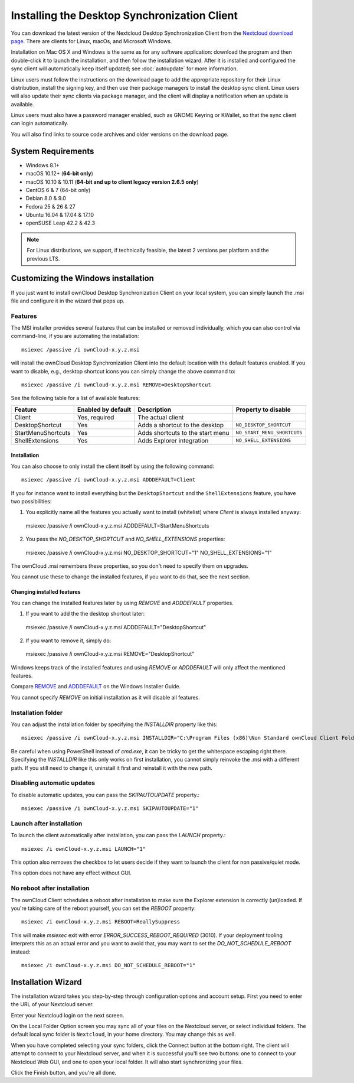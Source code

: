 =============================================
Installing the Desktop Synchronization Client
=============================================

You can download the  latest version of the Nextcloud Desktop Synchronization
Client from the `Nextcloud download page`_.
There are clients for Linux, macOs, and Microsoft Windows.

Installation on Mac OS X and Windows is the same as for any software
application: download the program and then double-click it to launch the
installation, and then follow the installation wizard. After it is installed and
configured the sync client will automatically keep itself updated; see
:doc:`autoupdate` for more information.

Linux users must follow the instructions on the download page to add the
appropriate repository for their Linux distribution, install the signing key,
and then use their package managers to install the desktop sync client. Linux
users will also update their sync clients via package manager, and the client
will display a notification when an update is available.

Linux users must also have a password manager enabled, such as GNOME Keyring or
KWallet, so that the sync client can login automatically.

You will also find links to source code archives and older versions on the
download page.

System Requirements
----------------------------------

- Windows 8.1+
- macOS 10.12+ (**64-bit only**)
- macOS 10.10 & 10.11 (**64-bit and up to client legacy version 2.6.5 only**)
- CentOS 6 & 7 (64-bit only)
- Debian 8.0 & 9.0
- Fedora 25 & 26 & 27
- Ubuntu 16.04 & 17.04 & 17.10
- openSUSE Leap 42.2 & 42.3

.. note::
   For Linux distributions, we support, if technically feasible, the latest 2 versions per platform and the previous LTS.

Customizing the Windows installation
------------------------------------

If you just want to install ownCloud Desktop Synchronization Client on your local
system, you can simply launch the .msi file and configure it in the wizard
that pops up.

Features
^^^^^^^^

The MSI installer provides several features that can be installed or removed
individually, which you can also control via command-line, if you are automating
the installation::

   msiexec /passive /i ownCloud-x.y.z.msi

will install the ownCloud Desktop Synchronization Client into the default location
with the default features enabled. If you want to disable, e.g., desktop shortcut
icons you can simply change the above command to::

   msiexec /passive /i ownCloud-x.y.z.msi REMOVE=DesktopShortcut

See the following table for a list of available features:

+--------------------+--------------------+----------------------------------+---------------------------+
| Feature            | Enabled by default | Description                      |Property to disable        |
+====================+====================+==================================+===========================+
| Client             | Yes, required      | The actual client                |                           |
+--------------------+--------------------+----------------------------------+---------------------------+
| DesktopShortcut    | Yes                | Adds a shortcut to the desktop   |``NO_DESKTOP_SHORTCUT``    |
+--------------------+--------------------+----------------------------------+---------------------------+
| StartMenuShortcuts | Yes                | Adds shortcuts to the start menu |``NO_START_MENU_SHORTCUTS``|
+--------------------+--------------------+----------------------------------+---------------------------+
| ShellExtensions    | Yes                | Adds Explorer integration        |``NO_SHELL_EXTENSIONS``    |
+--------------------+--------------------+----------------------------------+---------------------------+

Installation
~~~~~~~~~~~~

You can also choose to only install the client itself by using the following command::

  msiexec /passive /i ownCloud-x.y.z.msi ADDDEFAULT=Client

If you for instance want to install everything but the ``DesktopShortcut`` and the ``ShellExtensions`` feature, you have two possibilities:

1. You explicitly name all the features you actually want to install (whitelist) where `Client` is always installed anyway::

  msiexec /passive /i ownCloud-x.y.z.msi ADDDEFAULT=StartMenuShortcuts

2. You pass the `NO_DESKTOP_SHORTCUT` and `NO_SHELL_EXTENSIONS` properties::

  msiexec /passive /i ownCloud-x.y.z.msi NO_DESKTOP_SHORTCUT="1" NO_SHELL_EXTENSIONS="1"

.. NOTE::
The ownCloud .msi remembers these properties, so you don't need to specify them on upgrades.

.. NOTE::
You cannot use these to change the installed features, if you want to do that, see the next section.

Changing installed features
~~~~~~~~~~~~~~~~~~~~~~~~~~~

You can change the installed features later by using `REMOVE` and `ADDDEFAULT` properties.

1. If you want to add the the desktop shortcut later::

  msiexec /passive /i ownCloud-x.y.z.msi ADDDEFAULT="DesktopShortcut"

2. If you want to remove it, simply do::

  msiexec /passive /i ownCloud-x.y.z.msi REMOVE="DesktopShortcut"

Windows keeps track of the installed features and using `REMOVE` or `ADDDEFAULT` will only affect the mentioned features.

Compare `REMOVE <https://msdn.microsoft.com/en-us/library/windows/desktop/aa371194(v=vs.85).aspx>`_
and `ADDDEFAULT <https://msdn.microsoft.com/en-us/library/windows/desktop/aa367518(v=vs.85).aspx>`_
on the Windows Installer Guide.

.. NOTE::
You cannot specify `REMOVE` on initial installation as it will disable all features.

Installation folder
^^^^^^^^^^^^^^^^^^^

You can adjust the installation folder by specifying the `INSTALLDIR`
property like this::

  msiexec /passive /i ownCloud-x.y.z.msi INSTALLDIR="C:\Program Files (x86)\Non Standard ownCloud Client Folder"

Be careful when using PowerShell instead of `cmd.exe`, it can be tricky to get
the whitespace escaping right there. Specifying the `INSTALLDIR` like this
only works on first installation, you cannot simply reinvoke the .msi with a
different path. If you still need to change it, uninstall it first and reinstall
it with the new path.

Disabling automatic updates
^^^^^^^^^^^^^^^^^^^^^^^^^^^
To disable automatic updates, you can pass the `SKIPAUTOUPDATE` property.::

    msiexec /passive /i ownCloud-x.y.z.msi SKIPAUTOUPDATE="1"

Launch after installation
^^^^^^^^^^^^^^^^^^^^^^^^^

To launch the client automatically after installation, you can pass the `LAUNCH` property.::

    msiexec /i ownCloud-x.y.z.msi LAUNCH="1"

This option also removes the checkbox to let users decide if they want to launch the client
for non passive/quiet mode.

.. NOTE::
This option does not have any effect without GUI.

No reboot after installation
^^^^^^^^^^^^^^^^^^^^^^^^^^^^

The ownCloud Client schedules a reboot after installation to make sure the Explorer extension is correctly (un)loaded.
If you're taking care of the reboot yourself, you can set the `REBOOT` property::

    msiexec /i ownCloud-x.y.z.msi REBOOT=ReallySuppress

This will make `msiexec` exit with error `ERROR_SUCCESS_REBOOT_REQUIRED` (3010).
If your deployment tooling interprets this as an actual error and you want to avoid that, you may want to set the `DO_NOT_SCHEDULE_REBOOT` instead::

    msiexec /i ownCloud-x.y.z.msi DO_NOT_SCHEDULE_REBOOT="1"

Installation Wizard
-------------------

The installation wizard takes you step-by-step through configuration options and
account setup. First you need to enter the URL of your Nextcloud server.

.. image:: images/client-1.png
   :alt: form for entering Nextcloud server URL

Enter your Nextcloud login on the next screen.

.. image:: images/client-2.png
   :alt: form for entering your Nextcloud login

On the Local Folder Option screen you may sync
all of your files on the Nextcloud server, or select individual folders. The
default local sync folder is ``Nextcloud``, in your home directory. You may
change this as well.

.. image:: images/client-3.png
   :alt: Select which remote folders to sync, and which local folder to store
    them in.

When you have completed selecting your sync folders, click the Connect button
at the bottom right. The client will attempt to connect to your Nextcloud
server, and when it is successful you'll see two buttons: one to connect to
your Nextcloud Web GUI, and one to open your local folder. It will also start
synchronizing your files.

.. image:: images/client-4.png
   :alt: A successful server connection, showing a button to connect to your
    Web GUI, and one to open your local Nextcloud folder

Click the Finish button, and you're all done.

.. Links

.. _Nextcloud download page: https://nextcloud.com/download/#install-clients

